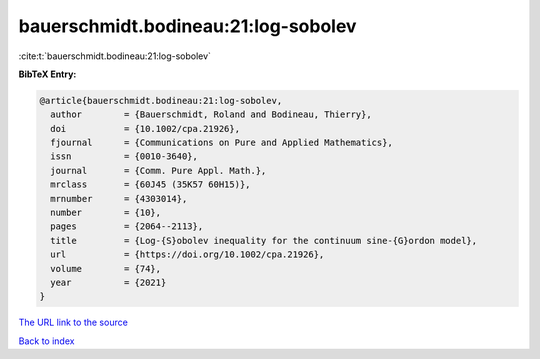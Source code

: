 bauerschmidt.bodineau:21:log-sobolev
====================================

:cite:t:`bauerschmidt.bodineau:21:log-sobolev`

**BibTeX Entry:**

.. code-block:: bibtex

   @article{bauerschmidt.bodineau:21:log-sobolev,
     author        = {Bauerschmidt, Roland and Bodineau, Thierry},
     doi           = {10.1002/cpa.21926},
     fjournal      = {Communications on Pure and Applied Mathematics},
     issn          = {0010-3640},
     journal       = {Comm. Pure Appl. Math.},
     mrclass       = {60J45 (35K57 60H15)},
     mrnumber      = {4303014},
     number        = {10},
     pages         = {2064--2113},
     title         = {Log-{S}obolev inequality for the continuum sine-{G}ordon model},
     url           = {https://doi.org/10.1002/cpa.21926},
     volume        = {74},
     year          = {2021}
   }

`The URL link to the source <https://doi.org/10.1002/cpa.21926>`__


`Back to index <../By-Cite-Keys.html>`__
